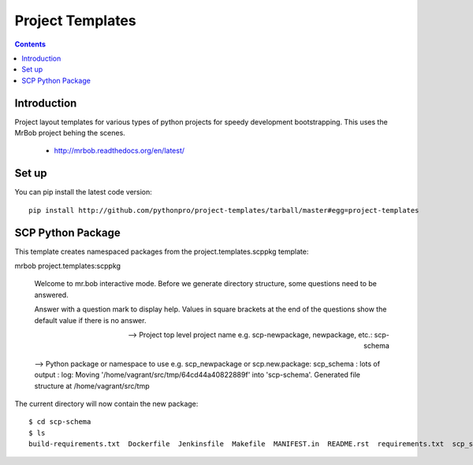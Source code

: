 Project Templates
=================

.. contents::


Introduction
------------

Project layout templates for various types of python projects for speedy
development bootstrapping. This uses the MrBob project behing the scenes.

 * http://mrbob.readthedocs.org/en/latest/


Set up
------

You can pip install the latest code version::

  pip install http://github.com/pythonpro/project-templates/tarball/master#egg=project-templates


SCP Python Package
------------------

This template creates namespaced packages from the project.templates.scppkg
template::

mrbob project.templates:scppkg

    Welcome to mr.bob interactive mode. Before we generate directory structure, some questions need to be answered.

    Answer with a question mark to display help.
    Values in square brackets at the end of the questions show the default value if there is no answer.


    --> Project top level project name e.g. scp-newpackage, newpackage, etc.: scp-schema

    --> Python package or namespace to use e.g. scp_newpackage or scp.new.package: scp_schema
    :
    lots of output
    :
    log: Moving '/home/vagrant/src/tmp/64cd44a40822889f' into 'scp-schema'.
    Generated file structure at /home/vagrant/src/tmp

The current directory will now contain the new package::

    $ cd scp-schema
    $ ls
    build-requirements.txt  Dockerfile  Jenkinsfile  Makefile  MANIFEST.in  README.rst  requirements.txt  scp_schema  setup.cfg  setup.py  test-requirements.txt  VERSION

